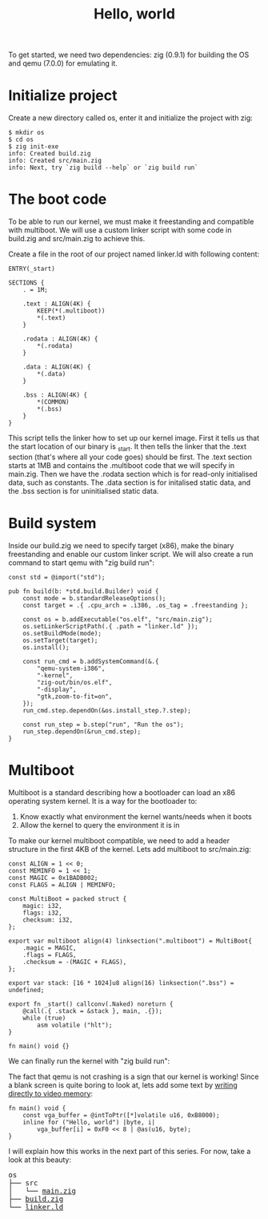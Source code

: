 #+TITLE: Hello, world

To get started, we need two dependencies: zig (0.9.1) for building the
OS and qemu (7.0.0) for emulating it.

* Initialize project

Create a new directory called os, enter it and initialize the project with zig:

#+BEGIN_SRC shell
$ mkdir os
$ cd os
$ zig init-exe
info: Created build.zig
info: Created src/main.zig
info: Next, try `zig build --help` or `zig build run`
#+END_SRC

* The boot code

To be able to run our kernel, we must make it freestanding and compatible
with multiboot. We will use a custom linker script with some code in build.zig
and src/main.zig to achieve this.

Create a file in the root of our project named linker.ld with following content:

#+BEGIN_SRC ld-script
ENTRY(_start)

SECTIONS {
    . = 1M;

    .text : ALIGN(4K) {
        KEEP(*(.multiboot))
        ,*(.text)
    }

    .rodata : ALIGN(4K) {
        ,*(.rodata)
    }

    .data : ALIGN(4K) {
        ,*(.data)
    }

    .bss : ALIGN(4K) {
        ,*(COMMON)
        ,*(.bss)
    }
}
#+END_SRC

This script tells the linker how to set up our kernel image. First it
tells us that the start location of our binary is _start. It then tells
the linker that the .text section (that's where all your code goes) should
be first. The .text section starts at 1MB and contains the .multiboot code
that we will specify in main.zig. Then we have the .rodata section which
is for read-only initialised data, such as constants. The .data section
is for initalised static data, and the .bss section is for uninitialised
static data.

* Build system

Inside our build.zig we need to specify target (x86), make the binary
freestanding and enable our custom linker script. We will also create a
run command to start qemu with "zig build run":

#+BEGIN_SRC zig
const std = @import("std");

pub fn build(b: *std.build.Builder) void {
    const mode = b.standardReleaseOptions();
    const target = .{ .cpu_arch = .i386, .os_tag = .freestanding };

    const os = b.addExecutable("os.elf", "src/main.zig");
    os.setLinkerScriptPath(.{ .path = "linker.ld" });
    os.setBuildMode(mode);
    os.setTarget(target);
    os.install();

    const run_cmd = b.addSystemCommand(&.{
        "qemu-system-i386",
        "-kernel",
        "zig-out/bin/os.elf",
        "-display",
        "gtk,zoom-to-fit=on",
    });
    run_cmd.step.dependOn(&os.install_step.?.step);

    const run_step = b.step("run", "Run the os");
    run_step.dependOn(&run_cmd.step);
}
#+END_SRC

* Multiboot

Multiboot is a standard describing how a bootloader can load an x86 operating
system kernel. It is a way for the bootloader to:

1. Know exactly what environment the kernel wants/needs when it boots
2. Allow the kernel to query the environment it is in

To make our kernel multiboot compatible, we need to add a header structure
in the first 4KB of the kernel. Lets add multiboot to src/main.zig:

#+BEGIN_SRC zig
const ALIGN = 1 << 0;
const MEMINFO = 1 << 1;
const MAGIC = 0x1BADB002;
const FLAGS = ALIGN | MEMINFO;

const MultiBoot = packed struct {
    magic: i32,
    flags: i32,
    checksum: i32,
};

export var multiboot align(4) linksection(".multiboot") = MultiBoot{
    .magic = MAGIC,
    .flags = FLAGS,
    .checksum = -(MAGIC + FLAGS),
};

export var stack: [16 * 1024]u8 align(16) linksection(".bss") = undefined;

export fn _start() callconv(.Naked) noreturn {
    @call(.{ .stack = &stack }, main, .{});
    while (true)
        asm volatile ("hlt");
}

fn main() void {}
#+END_SRC

We can finally run the kernel with "zig build run": 

[[./blank.webp]]

The fact that qemu is not crashing is a sign that our kernel is working!
Since a blank screen is quite boring to look at, lets add some text by
[[https://wiki.osdev.org/Printing_To_Screen][writing directly to video memory]]:

#+BEGIN_SRC zig
fn main() void {
    const vga_buffer = @intToPtr([*]volatile u16, 0xB8000);
    inline for ("Hello, world") |byte, i|
        vga_buffer[i] = 0xF0 << 8 | @as(u16, byte);
}
#+END_SRC

I will explain how this works in the next part of this series. For now, take a look at this beauty: 

[[./hello-world.webp]]

#+BEGIN_EXPORT html
<pre>
os
├── src
│   └── <a href="./os/src/main.zig">main.zig</a>
├── <a href="./os/build.zig">build.zig</a>
└── <a href="./os/linker.ld">linker.ld</a>
</pre>
#+END_EXPORT
